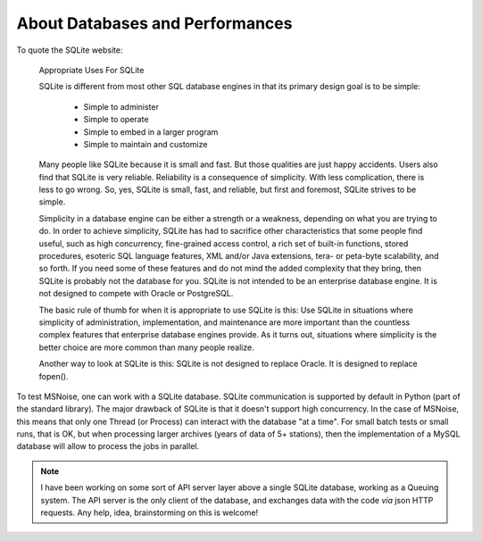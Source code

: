 .. _aboutdbandperformances:

About Databases and Performances
================================


To quote the SQLite website:

    Appropriate Uses For SQLite

    SQLite is different from most other SQL database engines in that its primary design goal is to be simple:

        * Simple to administer
        * Simple to operate
        * Simple to embed in a larger program
        * Simple to maintain and customize

    Many people like SQLite because it is small and fast. But those qualities are just happy accidents. Users also find that SQLite is very reliable. Reliability is a consequence of simplicity. With less complication, there is less to go wrong. So, yes, SQLite is small, fast, and reliable, but first and foremost, SQLite strives to be simple.

    Simplicity in a database engine can be either a strength or a weakness, depending on what you are trying to do. In order to achieve simplicity, SQLite has had to sacrifice other characteristics that some people find useful, such as high concurrency, fine-grained access control, a rich set of built-in functions, stored procedures, esoteric SQL language features, XML and/or Java extensions, tera- or peta-byte scalability, and so forth. If you need some of these features and do not mind the added complexity that they bring, then SQLite is probably not the database for you. SQLite is not intended to be an enterprise database engine. It is not designed to compete with Oracle or PostgreSQL.

    The basic rule of thumb for when it is appropriate to use SQLite is this: Use SQLite in situations where simplicity of administration, implementation, and maintenance are more important than the countless complex features that enterprise database engines provide. As it turns out, situations where simplicity is the better choice are more common than many people realize.

    Another way to look at SQLite is this: SQLite is not designed to replace Oracle. It is designed to replace fopen(). 
    

To test MSNoise, one can work with a SQLite database. SQLite communication is supported by default in Python (part of the standard library). The major drawback of SQLite is that it doesn't support high concurrency. In the case of MSNoise, this means that only one
Thread (or Process) can interact with the database "at a time". For small batch tests or small runs, that is OK, but when processing larger archives (years of data of 5+ stations), then
the implementation of a MySQL database will allow to process the jobs in parallel.

.. note:: I have been working on some sort of API server layer above a single SQLite database, working as a Queuing system. The API server is the only client of the database, and exchanges data with the code *via* json HTTP requests. Any help, idea, brainstorming on this is welcome!